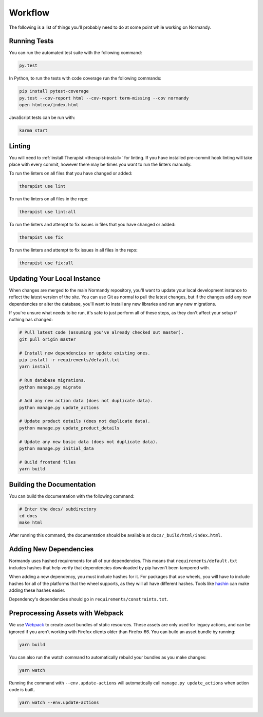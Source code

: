 Workflow
========
The following is a list of things you'll probably need to do at some point while
working on Normandy.

Running Tests
-------------
You can run the automated test suite with the following command:

.. code-block:: bash

   py.test

In Python, to run the tests with code coverage run the following commands:

.. code-block:: bash

   pip install pytest-coverage
   py.test --cov-report html --cov-report term-missing --cov normandy
   open htmlcov/index.html

JavaScript tests can be run with:

.. code-block:: bash

   karma start

Linting
-------
You will need to :ref:`install Therapist <therapist-install>` for linting. If
you have installed pre-commit hook linting will take place with every commit,
however there may be times you want to run the linters manually.

To run the linters on all files that you have changed or added:

.. code-block:: bash

   therapist use lint

To run the linters on all files in the repo:

.. code-block:: bash

   therapist use lint:all

To run the linters and attempt to fix issues in files that you have changed or
added:

.. code-block:: bash

   therapist use fix

To run the linters and attempt to fix issues in all files in the repo:

.. code-block:: bash

   therapist use fix:all

Updating Your Local Instance
----------------------------
When changes are merged to the main Normandy repository, you'll want to update
your local development instance to reflect the latest version of the site. You
can use Git as normal to pull the latest changes, but if the changes add any new
dependencies or alter the database, you'll want to install any new libraries and
run any new migrations.

If you're unsure what needs to be run, it's safe to just perform all of these
steps, as they don't affect your setup if nothing has changed:

.. code-block:: bash

   # Pull latest code (assuming you've already checked out master).
   git pull origin master

   # Install new dependencies or update existing ones.
   pip install -r requirements/default.txt
   yarn install

   # Run database migrations.
   python manage.py migrate

   # Add any new action data (does not duplicate data).
   python manage.py update_actions

   # Update product details (does not duplicate data).
   python manage.py update_product_details

   # Update any new basic data (does not duplicate data).
   python manage.py initial_data

   # Build frontend files
   yarn build

Building the Documentation
--------------------------
You can build the documentation with the following command:

.. code-block:: bash

   # Enter the docs/ subdirectory
   cd docs
   make html

After running this command, the documentation should be available at
``docs/_build/html/index.html``.

Adding New Dependencies
-----------------------
Normandy uses hashed requirements for all of our dependencies. This means that
``requirements/default.txt`` includes hashes that help verify that dependencies
downloaded by pip haven't been tampered with.

When adding a new dependency, you must include hashes for it. For packages that
use wheels, you will have to include hashes for all of the platforms that the
wheel supports, as they will all have different hashes. Tools like hashin_ can
make adding these hashes easier.

Dependency's dependencies should go in ``requirements/constraints.txt``.

.. _hashin: https://github.com/peterbe/hashin

.. _process-webpack:

Preprocessing Assets with Webpack
---------------------------------
We use Webpack_ to create asset bundles of static resources. These assets are
only used for legacy actions, and can be ignored if you aren't working with
Firefox clients older than Firefox 66. You can build an asset bundle by
running:

.. code-block:: bash

   yarn build

You can also run the watch command to automatically rebuild your bundles as you
make changes:

.. code-block:: bash

   yarn watch

Running the command with ``--env.update-actions`` will automatically call
``manage.py update_actions`` when action code is built.

.. code-block:: bash

   yarn watch --env.update-actions

.. _Webpack: http://webpack.github.io/
